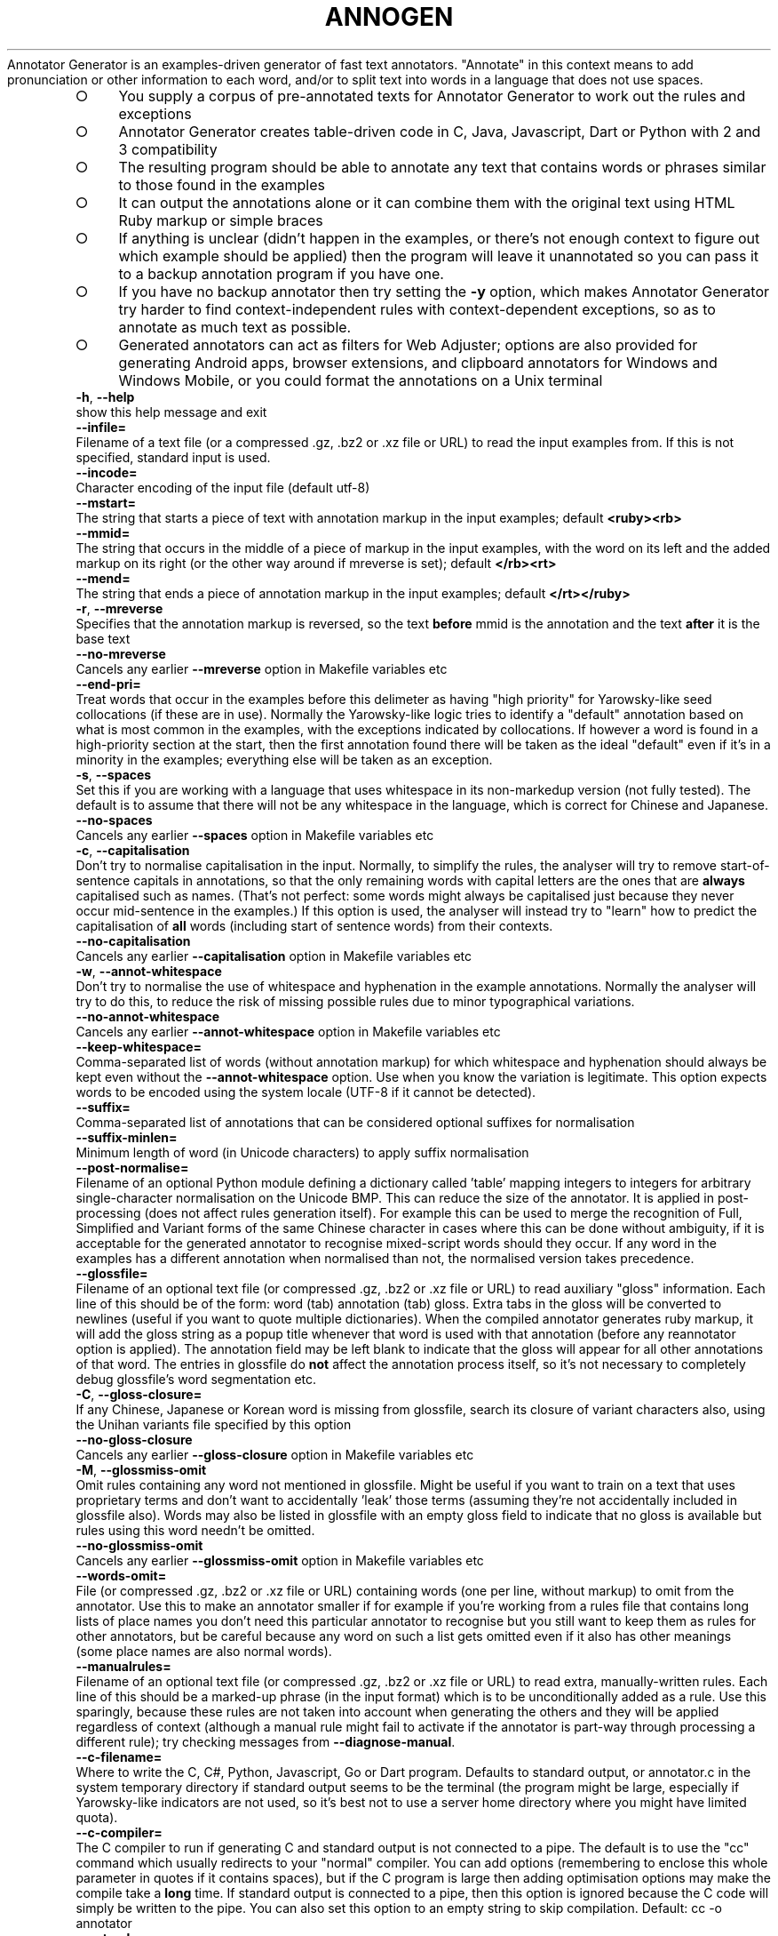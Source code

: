 .\" generated with Ronn-NG/v0.9.1
.\" http://github.com/apjanke/ronn-ng/tree/0.9.1
.TH "ANNOGEN" "1" "May 2025" "Silas S. Brown"
Annotator Generator is an examples\-driven generator of fast text annotators\. "Annotate" in this context means to add pronunciation or other information to each word, and/or to split text into words in a language that does not use spaces\.
.IP "\[ci]" 4
You supply a corpus of pre\-annotated texts for Annotator Generator to work out the rules and exceptions
.IP "\[ci]" 4
Annotator Generator creates table\-driven code in C, Java, Javascript, Dart or Python with 2 and 3 compatibility
.IP "\[ci]" 4
The resulting program should be able to annotate any text that contains words or phrases similar to those found in the examples
.IP "\[ci]" 4
It can output the annotations alone or it can combine them with the original text using HTML Ruby markup or simple braces
.IP "\[ci]" 4
If anything is unclear (didn't happen in the examples, or there's not enough context to figure out which example should be applied) then the program will leave it unannotated so you can pass it to a backup annotation program if you have one\.
.IP "\[ci]" 4
If you have no backup annotator then try setting the \fB\-y\fR option, which makes Annotator Generator try harder to find context\-independent rules with context\-dependent exceptions, so as to annotate as much text as possible\.
.IP "\[ci]" 4
Generated annotators can act as filters for Web Adjuster; options are also provided for generating Android apps, browser extensions, and clipboard annotators for Windows and Windows Mobile, or you could format the annotations on a Unix terminal
.IP "" 0
.TP
\fB\-h\fR, \fB\-\-help\fR
show this help message and exit
.TP
\fB\-\-infile=\fR
Filename of a text file (or a compressed \.gz, \.bz2 or \.xz file or URL) to read the input examples from\. If this is not specified, standard input is used\.
.TP
\fB\-\-incode=\fR
Character encoding of the input file (default utf\-8)
.TP
\fB\-\-mstart=\fR
The string that starts a piece of text with annotation markup in the input examples; default \fB<ruby><rb>\fR
.TP
\fB\-\-mmid=\fR
The string that occurs in the middle of a piece of markup in the input examples, with the word on its left and the added markup on its right (or the other way around if mreverse is set); default \fB</rb><rt>\fR
.TP
\fB\-\-mend=\fR
The string that ends a piece of annotation markup in the input examples; default \fB</rt></ruby>\fR
.TP
\fB\-r\fR, \fB\-\-mreverse\fR
Specifies that the annotation markup is reversed, so the text \fBbefore\fR mmid is the annotation and the text \fBafter\fR it is the base text
.TP
\fB\-\-no\-mreverse\fR
Cancels any earlier \fB\-\-mreverse\fR option in Makefile variables etc
.TP
\fB\-\-end\-pri=\fR
Treat words that occur in the examples before this delimeter as having "high priority" for Yarowsky\-like seed collocations (if these are in use)\. Normally the Yarowsky\-like logic tries to identify a "default" annotation based on what is most common in the examples, with the exceptions indicated by collocations\. If however a word is found in a high\-priority section at the start, then the first annotation found there will be taken as the ideal "default" even if it's in a minority in the examples; everything else will be taken as an exception\.
.TP
\fB\-s\fR, \fB\-\-spaces\fR
Set this if you are working with a language that uses whitespace in its non\-markedup version (not fully tested)\. The default is to assume that there will not be any whitespace in the language, which is correct for Chinese and Japanese\.
.TP
\fB\-\-no\-spaces\fR
Cancels any earlier \fB\-\-spaces\fR option in Makefile variables etc
.TP
\fB\-c\fR, \fB\-\-capitalisation\fR
Don't try to normalise capitalisation in the input\. Normally, to simplify the rules, the analyser will try to remove start\-of\-sentence capitals in annotations, so that the only remaining words with capital letters are the ones that are \fBalways\fR capitalised such as names\. (That's not perfect: some words might always be capitalised just because they never occur mid\-sentence in the examples\.) If this option is used, the analyser will instead try to "learn" how to predict the capitalisation of \fBall\fR words (including start of sentence words) from their contexts\.
.TP
\fB\-\-no\-capitalisation\fR
Cancels any earlier \fB\-\-capitalisation\fR option in Makefile variables etc
.TP
\fB\-w\fR, \fB\-\-annot\-whitespace\fR
Don't try to normalise the use of whitespace and hyphenation in the example annotations\. Normally the analyser will try to do this, to reduce the risk of missing possible rules due to minor typographical variations\.
.TP
\fB\-\-no\-annot\-whitespace\fR
Cancels any earlier \fB\-\-annot\-whitespace\fR option in Makefile variables etc
.TP
\fB\-\-keep\-whitespace=\fR
Comma\-separated list of words (without annotation markup) for which whitespace and hyphenation should always be kept even without the \fB\-\-annot\-whitespace\fR option\. Use when you know the variation is legitimate\. This option expects words to be encoded using the system locale (UTF\-8 if it cannot be detected)\.
.TP
\fB\-\-suffix=\fR
Comma\-separated list of annotations that can be considered optional suffixes for normalisation
.TP
\fB\-\-suffix\-minlen=\fR
Minimum length of word (in Unicode characters) to apply suffix normalisation
.TP
\fB\-\-post\-normalise=\fR
Filename of an optional Python module defining a dictionary called 'table' mapping integers to integers for arbitrary single\-character normalisation on the Unicode BMP\. This can reduce the size of the annotator\. It is applied in post\-processing (does not affect rules generation itself)\. For example this can be used to merge the recognition of Full, Simplified and Variant forms of the same Chinese character in cases where this can be done without ambiguity, if it is acceptable for the generated annotator to recognise mixed\-script words should they occur\. If any word in the examples has a different annotation when normalised than not, the normalised version takes precedence\.
.TP
\fB\-\-glossfile=\fR
Filename of an optional text file (or compressed \.gz, \.bz2 or \.xz file or URL) to read auxiliary "gloss" information\. Each line of this should be of the form: word (tab) annotation (tab) gloss\. Extra tabs in the gloss will be converted to newlines (useful if you want to quote multiple dictionaries)\. When the compiled annotator generates ruby markup, it will add the gloss string as a popup title whenever that word is used with that annotation (before any reannotator option is applied)\. The annotation field may be left blank to indicate that the gloss will appear for all other annotations of that word\. The entries in glossfile do \fBnot\fR affect the annotation process itself, so it's not necessary to completely debug glossfile's word segmentation etc\.
.TP
\fB\-C\fR, \fB\-\-gloss\-closure=\fR
If any Chinese, Japanese or Korean word is missing from glossfile, search its closure of variant characters also, using the Unihan variants file specified by this option
.TP
\fB\-\-no\-gloss\-closure\fR
Cancels any earlier \fB\-\-gloss\-closure\fR option in Makefile variables etc
.TP
\fB\-M\fR, \fB\-\-glossmiss\-omit\fR
Omit rules containing any word not mentioned in glossfile\. Might be useful if you want to train on a text that uses proprietary terms and don't want to accidentally 'leak' those terms (assuming they're not accidentally included in glossfile also)\. Words may also be listed in glossfile with an empty gloss field to indicate that no gloss is available but rules using this word needn't be omitted\.
.TP
\fB\-\-no\-glossmiss\-omit\fR
Cancels any earlier \fB\-\-glossmiss\-omit\fR option in Makefile variables etc
.TP
\fB\-\-words\-omit=\fR
File (or compressed \.gz, \.bz2 or \.xz file or URL) containing words (one per line, without markup) to omit from the annotator\. Use this to make an annotator smaller if for example if you're working from a rules file that contains long lists of place names you don't need this particular annotator to recognise but you still want to keep them as rules for other annotators, but be careful because any word on such a list gets omitted even if it also has other meanings (some place names are also normal words)\.
.TP
\fB\-\-manualrules=\fR
Filename of an optional text file (or compressed \.gz, \.bz2 or \.xz file or URL) to read extra, manually\-written rules\. Each line of this should be a marked\-up phrase (in the input format) which is to be unconditionally added as a rule\. Use this sparingly, because these rules are not taken into account when generating the others and they will be applied regardless of context (although a manual rule might fail to activate if the annotator is part\-way through processing a different rule); try checking messages from \fB\-\-diagnose\-manual\fR\.
.TP
\fB\-\-c\-filename=\fR
Where to write the C, C#, Python, Javascript, Go or Dart program\. Defaults to standard output, or annotator\.c in the system temporary directory if standard output seems to be the terminal (the program might be large, especially if Yarowsky\-like indicators are not used, so it's best not to use a server home directory where you might have limited quota)\.
.TP
\fB\-\-c\-compiler=\fR
The C compiler to run if generating C and standard output is not connected to a pipe\. The default is to use the "cc" command which usually redirects to your "normal" compiler\. You can add options (remembering to enclose this whole parameter in quotes if it contains spaces), but if the C program is large then adding optimisation options may make the compile take a \fBlong\fR time\. If standard output is connected to a pipe, then this option is ignored because the C code will simply be written to the pipe\. You can also set this option to an empty string to skip compilation\. Default: cc \-o annotator
.TP
\fB\-\-outcode=\fR
Character encoding to use in the generated parser (default utf\-8, must be ASCII\-compatible i\.e\. not utf\-16)
.TP
\fB\-\-rulesFile=\fR
Filename of a JSON file to hold the accumulated rules\. Adding \.gz, \.bz2 or \.xz for compression is acceptable\. If this is set then either \fB\-\-write\-rules\fR or \fB\-\-read\-rules\fR must be specified\.
.TP
\fB\-\-write\-rules\fR
Write rulesFile instead of generating a parser\. You will then need to rerun with \fB\-\-read\-rules\fR later\.
.TP
\fB\-\-no\-write\-rules\fR
Cancels any earlier \fB\-\-write\-rules\fR option in Makefile variables etc
.TP
\fB\-\-read\-rules\fR
Read rulesFile from a previous run, and apply the output options to it\. You should still specify the input formatting options (which should not change), and any glossfile or manualrules options (which may change), but no input is required\.
.TP
\fB\-\-no\-read\-rules\fR
Cancels any earlier \fB\-\-read\-rules\fR option in Makefile variables etc
.TP
\fB\-E\fR, \fB\-\-newlines\-reset\fR
Have the annotator reset its state on every newline byte\. By default newlines do not affect state such as whether a space is required before the next word, so that if the annotator is used with Web Adjuster's htmlText option (which defaults to using newline separators) the spacing should be handled sensibly when there is HTML markup in mid\-sentence\.
.TP
\fB\-\-no\-newlines\-reset\fR
Cancels any earlier \fB\-\-newlines\-reset\fR option in Makefile variables etc
.TP
\fB\-z\fR, \fB\-\-compress\fR
Compress annotation strings in the C code\. This compression is designed for fast on\-the\-fly decoding, so it saves only a limited amount of space (typically 10\-20%) but might help if RAM is short\.
.TP
\fB\-\-no\-compress\fR
Cancels any earlier \fB\-\-compress\fR option in Makefile variables etc
.TP
\fB\-Z\fR, \fB\-\-zlib\fR
Compress the embedded data table using zlib (or pyzopfli if available), and include code to call zlib to decompress it on load\. Useful if the runtime machine has the zlib library and you need to save disk space but not RAM (the decompressed table is stored separately in RAM, unlike \fB\-\-compress\fR which, although giving less compression, at least works 'in place')\. Once \fB\-\-zlib\fR is in use, specifying \fB\-\-compress\fR too will typically give an additional disk space saving of less than 1% (and a runtime RAM saving that's greater but more than offset by zlib's extraction RAM)\. If generating a Javascript annotator with zlib, the decompression code is inlined so there's no runtime zlib dependency, but startup can be ~50% slower so this option is not recommended in situations where the annotator is frequently reloaded from source (unless you're running on Node\.js in which case loading is faster due to the use of Node's "Buffer" class)\.
.TP
\fB\-\-no\-zlib\fR
Cancels any earlier \fB\-\-zlib\fR option in Makefile variables etc
.TP
\fB\-l\fR, \fB\-\-library\fR
Instead of generating C code that reads and writes standard input/output, generate a C library suitable for loading into Python via ctypes\. This can be used for example to preload a filter into Web Adjuster to cut process\-startup delays\.
.TP
\fB\-\-no\-library\fR
Cancels any earlier \fB\-\-library\fR option in Makefile variables etc
.TP
\fB\-W\fR, \fB\-\-windows\-clipboard\fR
Include C code to read the clipboard on Windows or Windows Mobile and to write an annotated HTML file and launch a browser, instead of using the default cross\-platform command\-line C wrapper\. See the start of the generated C file for instructions on how to compile for Windows or Windows Mobile\.
.TP
\fB\-\-no\-windows\-clipboard\fR
Cancels any earlier \fB\-\-windows\-clipboard\fR option in Makefile variables etc
.TP
\fB\-\-java=\fR
Instead of generating C code, generate Java, and place the *\.java files in the directory specified by this option\. The last part of the directory should be made up of the package name; a double slash (//) should separate the rest of the path from the package name, e\.g\. \fB\-\-java\fR=/path/to/wherever//org/example/annotator and the main class will be called Annotator\.
.TP
\fB\-\-android=\fR
URL for an Android app to browse (\fB\-\-java\fR must be set)\. If this is set, code is generated for an Android app which starts a browser with that URL as the start page, and annotates the text on every page it loads\. Use file:///android_asset/index\.html for local HTML files in the assets directory; a clipboard viewer is placed in clipboard\.html, and the app will also be able to handle shared text\. If certain environment variables are set, this option can also compile and sign the app using Android SDK command\-line tools (otherwise it puts a message on stderr explaining what needs to be set)
.TP
\fB\-\-android\-template=\fR
File to use as a template for Android start HTML\. This option implies \fB\-\-android\fR=file:///android_asset/index\.html and generates that index\.html from the file specified (or from a built\-in default if the special filename 'blank' is used)\. The template file may include URL_BOX_GOES_HERE to show a URL entry box and related items (offline\-clipboard link etc) in the page, in which case you can optionally define a Javascript function 'annotUrlTrans' to pre\-convert some URLs from shortcuts etc; also enables better zoom controls on Android 4+, a mode selector if you use \fB\-\-annotation\-names\fR, a selection scope control on recent\-enough WebKit, and a visible version stamp (which, if the device is in 'developer mode', you may double\-tap on to show missing glosses)\. VERSION_GOES_HERE may also be included if you want to put it somewhere other than at the bottom of the page\. If you do include URL_BOX_GOES_HERE you'll have an annotating Web browser app that allows the user to navigate to arbitrary URLs: as of 2020, this is acceptable on Google Play and Huawei AppGallery (non\-China only from 2022), but \fBnot\fR Amazon AppStore as they don't want 'competition' to their Silk browser\.
.TP
\fB\-\-gloss\-simplify=\fR
A regular expression matching parts of glosses to remove when generating a '3\-line' format in apps, but not for hover titles or popups\. Default removes parenthesised expressions if not solitary, anything after the first slash or semicolon, and the leading word 'to'\. Can be set to empty string to omit simplification\.
.TP
\fB\-L\fR, \fB\-\-pleco\-hanping\fR
In the Android app, make popup definitions link to Pleco or Hanping if installed
.TP
\fB\-\-no\-pleco\-hanping\fR
Cancels any earlier \fB\-\-pleco\-hanping\fR option in Makefile variables etc
.TP
\fB\-\-bookmarks=\fR
Android bookmarks: comma\-separated list of package names that share our bookmarks\. If this is not specified, the browser will not be given a bookmarks function\. If it is set to the same value as the package specified in \fB\-\-java\fR, bookmarks are kept in just this Android app\. If it is set to a comma\-separated list of packages that have also been generated by annogen (presumably with different annotation types), and if each one has the same android:sharedUserId attribute in AndroidManifest\.xml's 'manifest' tag (you'll need to add this manually), and if the same certificate is used to sign all of them, then bookmarks can be shared across the set of browser apps\. But beware the following two issues: (1) adding an android:sharedUserId attribute to an app that has already been released without one causes some devices to refuse the update with a 'cannot install' message (details via adb logcat; affected users would need to uninstall and reinstall instead of update, and some of them may not notice the instruction to do so); (2) this has not been tested with Google's new "App Bundle" arrangement, and may be broken if the Bundle results in APKs being signed by a different key\. In June 2019 Play Console started issuing warnings if you release an APK instead of a Bundle, even though the "size savings" they mention are under 1% for annogen\-generated apps\.
.TP
\fB\-e\fR, \fB\-\-epub\fR
When generating an Android browser, make it also respond to requests to open EPUB files\. This results in an app that requests the 'read external storage' permission on Android versions below 6, so if you have already released a version without EPUB support then devices running Android 5\.x or below will not auto\-update past this change until the user notices the update notification and approves the extra permission\.
.TP
\fB\-\-no\-epub\fR
Cancels any earlier \fB\-\-epub\fR option in Makefile variables etc
.TP
\fB\-\-android\-print\fR
When generating an Android browser, include code to provide a Print option (usually print to PDF) and a simple highlight\-selection option\. The Print option will require Android 4\.4, but the app should still run without it on earlier versions of Android\.
.TP
\fB\-\-no\-android\-print\fR
Cancels any earlier \fB\-\-android\-print\fR option in Makefile variables etc
.TP
\fB\-\-known\-characters=\fR
When generating an Android browser, include an option to leave the most frequent characters unannotated as 'known'\. This option should be set to the filename of a UTF\-8 file of characters separated by newlines, assumed to be most frequent first, with characters on the same line being variants of each other (see \fB\-\-freq\-count\fR for one way to generate it)\. Words consisting entirely of characters found in the first N lines of this file (where N is settable by the user) will be unannotated until tapped on\.
.TP
\fB\-\-freq\-count=\fR
Name of a file to write that is suitable for the known\-characters option, taken from the input examples (which should be representative of typical use)\. Any post\-normalise table provided will be used to determine which characters are equivalent\.
.TP
\fB\-\-android\-audio=\fR
When generating an Android browser, include an option to convert the selection to audio using this URL as a prefix, e\.g\. https://example\.org/speak\.cgi?text= (use for languages not likely to be supported by the device itself)\. Optionally follow the URL with a space (quote carefully) and a maximum number of words to read in each user request\. Setting a limit is recommended, or somebody somewhere will likely try 'Select All' on a whole book or something and create load problems\. You should set a limit server\-side too of course\.
.TP
\fB\-\-extra\-js=\fR
Extra Javascript to inject into sites to fix things in the Android browser app\. The snippet will be run before each scan for new text to annotate\. You may also specify a file to read: \fB\-\-extra\-js\fR=@file\.js or \fB\-\-extra\-js\fR=@file1\.js,file2\.js (do not use // comments in these files, only /* \|\.\|\.\|\. */ because newlines will be replaced), and you can create variants of the files by adding search\-replace strings: \fB\-\-extra\-js\fR=@file1\.js:search:replace,file2\.js
.TP
\fB\-\-tts\-js\fR
Make Android 5+ multilingual Text\-To\-Speech functions available to extra\-js scripts (see TTSInfo code for details)
.TP
\fB\-\-no\-tts\-js\fR
Cancels any earlier \fB\-\-tts\-js\fR option in Makefile variables etc
.TP
\fB\-\-existing\-ruby\-js\-fixes=\fR
Extra Javascript to run in the Android browser app or browser extension whenever existing RUBY elements are encountered; the DOM node above these elements will be in the variable n, which your code can manipulate or replace to fix known problems with sites' existing ruby (such as common two\-syllable words being split when they shouldn't be)\. Use with caution\. You may also specify a file to read: \fB\-\-existing\-ruby\-js\-fixes\fR=@file\.js
.TP
\fB\-\-existing\-ruby\-lang\-regex=\fR
Set the Android app or browser extension to remove existing ruby elements unless the document language matches this regular expression\. If \fB\-\-sharp\-multi\fR is in use, you can separate multiple regexes with comma and any unset will always delete existing ruby\. If this option is not set at all then existing ruby is always kept\.
.TP
\fB\-\-existing\-ruby\-shortcut\-yarowsky\fR
Set the Android browser app to 'shortcut' Yarowsky\-like collocation decisions when adding glosses to existing ruby over 2 or more characters, so that words normally requiring context to be found are more likely to be found without context (this may be needed because adding glosses to existing ruby is done without regard to context)
.TP
\fB\-\-extra\-css=\fR
Extra CSS to inject into sites to fix things in the Android browser app\. You may also specify a file to read \fB\-\-extra\-css\fR=@file\.css
.TP
\fB\-\-app\-name=\fR
User\-visible name of the Android app
.TP
\fB\-\-compile\-only\fR
Assume the code has already been generated by a previous run, and just run the compiler
.TP
\fB\-\-no\-compile\-only\fR
Cancels any earlier \fB\-\-compile\-only\fR option in Makefile variables etc
.TP
\fB\-j\fR, \fB\-\-javascript\fR
Instead of generating C code, generate JavaScript\. This might be useful if you want to run an annotator on a device that has a JS interpreter but doesn't let you run your own binaries\. The JS will be table\-driven to make it load faster\. See comments at the start for usage\.
.TP
\fB\-\-no\-javascript\fR
Cancels any earlier \fB\-\-javascript\fR option in Makefile variables etc
.TP
\fB\-6\fR, \fB\-\-js\-6bit\fR
When generating a Javascript annotator, use a 6\-bit format for many addresses to reduce escape codes in the data string by making more of it ASCII
.TP
\fB\-\-no\-js\-6bit\fR
Cancels any earlier \fB\-\-js\-\fR6bit option in Makefile variables etc
.TP
\fB\-8\fR, \fB\-\-js\-octal\fR
When generating a Javascript annotator, use octal instead of hexadecimal codes in the data string when doing so would save space\. This does not comply with ECMAScript 5 and may give errors in its strict mode\.
.TP
\fB\-\-no\-js\-octal\fR
Cancels any earlier \fB\-\-js\-octal\fR option in Makefile variables etc
.TP
\fB\-9\fR, \fB\-\-ignore\-ie8\fR
When generating a Javascript annotator, do not make it backward\-compatible with Microsoft Internet Explorer 8 and below\. This may save a few bytes\.
.TP
\fB\-\-no\-ignore\-ie8\fR
Cancels any earlier \fB\-\-ignore\-ie\fR8 option in Makefile variables etc
.TP
\fB\-u\fR, \fB\-\-js\-utf8\fR
When generating a Javascript annotator, assume the script can use UTF\-8 encoding directly and not via escape sequences\. In some browsers this might work only on UTF\-8 websites, and/or if your annotation can be expressed without the use of Unicode combining characters\.
.TP
\fB\-\-no\-js\-utf8\fR
Cancels any earlier \fB\-\-js\-utf\fR8 option in Makefile variables etc
.TP
\fB\-\-browser\-extension=\fR
Name of a Chrome or Firefox browser extension to generate\. The extension will be placed in a directory of the same name (without spaces), which may optionally already exist and contain icons like 32\.png and 48\.png to be used\.
.TP
\fB\-\-browser\-extension\-description=\fR
Description field to use when generating browser extensions
.TP
\fB\-\-manifest\-v3\fR
Use Manifest v3 instead of Manifest v2 when generating browser extensions (tested on Chrome only, and requires Chrome 88 or higher)\. This is now required for all Chrome Web Store uploads\.
.TP
\fB\-\-gecko\-id=\fR
a Gecko (Firefox) ID to embed in the browser extension
.TP
\fB\-\-dart\fR
Instead of generating C code, generate Dart\. This might be useful if you want to run an annotator in a Flutter application\.
.TP
\fB\-\-no\-dart\fR
Cancels any earlier \fB\-\-dart\fR option in Makefile variables etc
.TP
\fB\-\-dart\-datafile=\fR
When generating Dart code, put annotator data into a separate file and open it using this pathname\. Not compatible with Dart's "Web app" option, but might save space in a Flutter app (especially along with \fB\-\-zlib\fR)
.TP
\fB\-Y\fR, \fB\-\-python\fR
Instead of generating C code, generate a Python module\. Similar to the Javascript option, this is for when you can't run your own binaries, and it is table\-driven for fast loading\.
.TP
\fB\-\-no\-python\fR
Cancels any earlier \fB\-\-python\fR option in Makefile variables etc
.TP
\fB\-\-reannotator=\fR
Shell command through which to pipe each word of the original text to obtain new annotation for that word\. This might be useful as a quick way of generating a new annotator (e\.g\. for a different topolect) while keeping the information about word separation and/or glosses from the previous annotator, but it is limited to commands that don't need to look beyond the boundaries of each word\. If the command is prefixed by a # character, it will be given the word's existing annotation instead of its original text, and if prefixed by ## it will be given text#annotation\. The command should treat each line of its input independently, and both its input and its output should be in the encoding specified by \fB\-\-outcode\fR\.
.TP
\fB\-A\fR, \fB\-\-reannotate\-caps\fR
When using \fB\-\-reannotator\fR, make sure to capitalise any word it returns that began with a capital on input
.TP
\fB\-\-no\-reannotate\-caps\fR
Cancels any earlier \fB\-\-reannotate\-caps\fR option in Makefile variables etc
.TP
\fB\-\-sharp\-multi\fR
Assume annotation (or reannotator output) contains multiple alternatives separated by # (e\.g\. pinyin#Yale) and include code to select one by number at runtime (starting from 0)\. This is to save on total space when shipping multiple annotators that share the same word grouping and gloss data, differing only in the transcription of each word\.
.TP
\fB\-\-no\-sharp\-multi\fR
Cancels any earlier \fB\-\-sharp\-multi\fR option in Makefile variables etc
.TP
\fB\-\-annotation\-names=\fR
Comma\-separated list of annotation types supplied to sharp\-multi (e\.g\. Pinyin,Yale), if you want the Android app etc to be able to name them\. You can also set just one annotation names here if you are not using sharp\-multi\.
.TP
\fB\-\-annotation\-map=\fR
Comma\-separated list of annotation\-number overrides for sharp\-multi, e\.g\. 7=3 to take the 3rd item if a 7th is selected
.TP
\fB\-\-annotation\-postprocess=\fR
Extra code for post\-processing specific annotNo selections after retrieving from a sharp\-multi list (@file is allowed)
.TP
\fB\-o\fR, \fB\-\-allow\-overlaps\fR
Normally, the analyser avoids generating rules that could overlap with each other in a way that would leave the program not knowing which one to apply\. If a short rule would cause overlaps, the analyser will prefer to generate a longer rule that uses more context, and if even the entire phrase cannot be made into a rule without causing overlaps then the analyser will give up on trying to cover that phrase\. This option allows the analyser to generate rules that could overlap, as long as none of the overlaps would cause actual problems in the example phrases\. Thus more of the examples can be covered, at the expense of a higher risk of ambiguity problems when applying the rules to other texts\. See also the \-y option\.
.TP
\fB\-\-no\-allow\-overlaps\fR
Cancels any earlier \fB\-\-allow\-overlaps\fR option in Makefile variables etc
.TP
\fB\-y\fR, \fB\-\-ybytes=\fR
Look for candidate Yarowsky seed\-collocations within this number of bytes of the end of a word\. If this is set then overlaps and rule conflicts will be allowed when seed collocations can be used to distinguish between them, and the analysis is likely to be faster\. Markup examples that are completely separate (e\.g\. sentences from different sources) must have at least this number of (non\-whitespace) bytes between them\.
.TP
\fB\-\-ybytes\-max=\fR
Extend the Yarowsky seed\-collocation search to check over larger ranges up to this maximum\. If this is set then several ranges will be checked in an attempt to determine the best one for each word, but see also ymax\-threshold and ymax\-limitwords\.
.TP
\fB\-\-ymax\-threshold=\fR
Limits the length of word that receives the narrower\-range Yarowsky search when ybytes\-max is in use\. For words longer than this, the search will go directly to ybytes\-max\. This is for languages where the likelihood of a word's annotation being influenced by its immediate neighbours more than its distant collocations increases for shorter words, and less is to be gained by comparing different ranges when processing longer words\. Setting this to 0 means no limit, i\.e\. the full range will be explored on \fBall\fR Yarowsky checks\.
.TP
\fB\-\-ymax\-limitwords=\fR
Comma\-separated list of words (without annotation markup) for which the ybytes expansion loop should run at most two iterations\. This may be useful to reduce compile times for very common ambiguous words that depend only on their immediate neighbours\. Annogen may suggest words for this option if it finds they take inordinate time to process\.
.TP
\fB\-\-ybytes\-step=\fR
The increment value for the loop between ybytes and ybytes\-max
.TP
\fB\-k\fR, \fB\-\-warn\-yarowsky\fR
Warn when absolutely no distinguishing Yarowsky seed collocations can be found for a word in the examples
.TP
\fB\-\-no\-warn\-yarowsky\fR
Cancels any earlier \fB\-\-warn\-yarowsky\fR option in Makefile variables etc
.TP
\fB\-K\fR, \fB\-\-yarowsky\-all\fR
Accept Yarowsky seed collocations even from input characters that never occur in annotated words (this might include punctuation and example\-separation markup)
.TP
\fB\-\-no\-yarowsky\-all\fR
Cancels any earlier \fB\-\-yarowsky\-all\fR option in Makefile variables etc
.TP
\fB\-\-yarowsky\-multiword\fR
Check potential multiword rules for Yarowsky seed collocations also\. Without this option (default), only single\-word rules are checked\.
.TP
\fB\-\-no\-yarowsky\-multiword\fR
Cancels any earlier \fB\-\-yarowsky\-multiword\fR option in Makefile variables etc
.TP
\fB\-\-yarowsky\-thorough\fR
Recheck Yarowsky seed collocations when checking if any multiword rule would be needed to reproduce the examples\. This could risk 'overfitting' the example set\.
.TP
\fB\-\-no\-yarowsky\-thorough\fR
Cancels any earlier \fB\-\-yarowsky\-thorough\fR option in Makefile variables etc
.TP
\fB\-\-yarowsky\-half\-thorough\fR
Like \fB\-\-yarowsky\-thorough\fR but check only what collocations occur within the proposed new rule (not around it), less likely to overfit
.TP
\fB\-\-no\-yarowsky\-half\-thorough\fR
Cancels any earlier \fB\-\-yarowsky\-half\-thorough\fR option in Makefile variables etc
.TP
\fB\-\-yarowsky\-debug=\fR
Report the details of seed\-collocation false positives if there are a large number of matches and at most this number of false positives (default 1)\. Occasionally these might be due to typos in the corpus, so it might be worth a check\.
.TP
\fB\-\-normalise\-debug=\fR
When \fB\-\-capitalisation\fR is not in effect\. report words that are usually capitalised but that have at most this number of lower\-case exceptions (default 1) for investigation of possible typos in the corpus
.TP
\fB\-\-normalise\-cache=\fR
Optional file to use to cache the result of normalisation\. Adding \.gz, \.bz2 or \.xz for compression is acceptable\.
.TP
\fB\-1\fR, \fB\-\-single\-words\fR
Do not generate any rule longer than 1 word, although it can still have Yarowsky seed collocations if \-y is set\. This speeds up the search, but at the expense of thoroughness\. You might want to use this in conjuction with \-y to make a parser quickly\.
.TP
\fB\-\-no\-single\-words\fR
Cancels any earlier \fB\-\-single\-words\fR option in Makefile variables etc
.TP
\fB\-\-max\-words=\fR
Limits the number of words in a rule\. 0 means no limit\. \fB\-\-single\-words\fR is equivalent to \fB\-\-max\-words\fR=1\. If you need to limit the search time, and are using \-y, it should suffice to use \fB\-\-single\-words\fR for a quick annotator or \fB\-\-max\-words\fR=5 for a more thorough one (or try 3 if \fB\-\-yarowsky\-half\-thorough\fR is in use)\.
.TP
\fB\-\-multiword\-end\-avoid=\fR
Comma\-separated list of words (without annotation markup) that should be avoided at the end of a multiword rule (e\.g\. sandhi likely to depend on the following word)
.TP
\fB\-d\fR, \fB\-\-diagnose=\fR
Output some diagnostics for the specified word\. Use this option to help answer "why doesn't it have a rule for\|\.\|\.\|\.?" issues\. This option expects the word without markup and uses the system locale (UTF\-8 if it cannot be detected)\.
.TP
\fB\-\-diagnose\-limit=\fR
Maximum number of phrases to print diagnostics for (0 means unlimited)\. Default: 10
.TP
\fB\-m\fR, \fB\-\-diagnose\-manual\fR
Check and diagnose potential failures of \fB\-\-manualrules\fR
.TP
\fB\-\-no\-diagnose\-manual\fR
Cancels any earlier \fB\-\-diagnose\-manual\fR option in Makefile variables etc
.TP
\fB\-q\fR, \fB\-\-diagnose\-quick\fR
Ignore all phrases that do not contain the word specified by the \fB\-\-diagnose\fR option, for getting a faster (but possibly less accurate) diagnostic\. The generated annotator is not likely to be useful when this option is present\.
.TP
\fB\-\-no\-diagnose\-quick\fR
Cancels any earlier \fB\-\-diagnose\-quick\fR option in Makefile variables etc
.TP
\fB\-\-priority\-list=\fR
Instead of generating an annotator, use the input examples to generate a list of (non\-annotated) words with priority numbers, a higher number meaning the word should have greater preferential treatment in ambiguities, and write it to this file (or compressed \.gz, \.bz2 or \.xz file)\. If the file provided already exists, it will be updated, thus you can amend an existing usage\-frequency list or similar (although the final numbers are priorities and might no longer match usage\-frequency exactly)\. The purpose of this option is to help if you have an existing word\-priority\-based text segmenter and wish to update its data from the examples; this approach might not be as good as the Yarowsky\-like one (especially when the same word has multiple readings to choose from), but when there are integration issues with existing code you might at least be able to improve its word\-priority data\.
.TP
\fB\-t\fR, \fB\-\-time\-estimate\fR
Estimate time to completion\. The code to do this is unreliable and is prone to underestimate\. If you turn it on, its estimate is displayed at the end of the status line as days, hours or minutes\.
.TP
\fB\-\-no\-time\-estimate\fR
Cancels any earlier \fB\-\-time\-estimate\fR option in Makefile variables etc
.TP
\fB\-0\fR, \fB\-\-single\-core\fR
Use only one CPU core even when others are available on Unix
.TP
\fB\-\-no\-single\-core\fR
Cancels any earlier \fB\-\-single\-core\fR option in Makefile variables etc
.TP
\fB\-\-cores\-command=\fR
Command to run when changing the number of CPU cores in use (with new number as a parameter); this can run a script to pause/resume any lower\-priority load
.TP
\fB\-p\fR, \fB\-\-status\-prefix=\fR
Label to add at the start of the status line, for use if you batch\-run annogen in multiple configurations and want to know which one is currently running
.SH "Legal considerations"
Annotator code will contain individual words and some phrases from the original corpus (and these can be read even by people who do not have the unannotated version); with regards to copyright law, I expect the annotator code will count as an "index" to the collection, the copyright of which exists separately to that of the original collection, but laws do vary by country and I am not a solicitor so please act judiciously\.
.P
Legally obtaining that original annotated corpus is up to you\. \fIIf you are in the UK\fR the government says non\-commercial text mining is allowed (terms of use prohibiting non\-commercial mining are unenforceable), provided you:
.IP "1." 4
respect network stability (i\.e\. wait a long time between each download),
.IP "2." 4
connect directly to the publisher (this law bypasses the publisher's terms of use, not those of third\-party search engines like Google),
.IP "3." 4
use the result only for mining, not for republishing the original text (so you can't publish your unprocessed crawl dumps either),
.IP "4." 4
and still respect any prohibitions against sharing whatever mining tools you made for the site (as this law is only about text mining, not about the sharing of tools)\.
.IP "" 0
.P
Laws outside the UK are different (and I'm not a lawyer) so check carefully\. Gao et al 2020's paper on "The Pile" \fIhttps://arxiv\.org/abs/2101\.00027\fR claims published crawl dumps with limited processing \fImight\fR be permissible under American copyright law as transformative fair use, but I'm not sure how legally watertight their argument is: it might be safer to keep unlicensed parts of the corpus private and publish only the resulting index\.
.P
If the website's terms don't actually prohibit writing an unpublished scraper for non\-commercial mining purposes, perhaps you won't need a legal exception for the crawling part\(embut you should still respect their bandwidth and do it slowly, both for moral reasons (it's the right thing to do) and pragmatic ones (you won't want their sysadmins and service providers taking action against you)\.
.SH "Citation"
If you need to cite a peer\-reviewed paper:
.P
Silas S\. Brown\. Web Annotation with Modified\-Yarowsky and Other Algorithms\. Overload 112 (December 2012) pp\.4\-7\.
